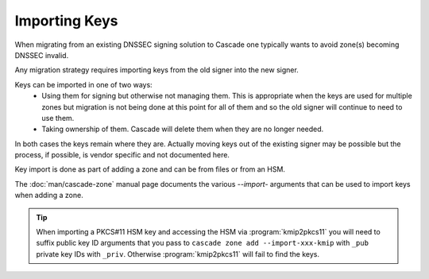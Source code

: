 Importing Keys
==============

When migrating from an existing DNSSEC signing solution to Cascade one typically wants to avoid zone(s) becoming DNSSEC invalid.

Any migration strategy requires importing keys from the old signer into the new signer.

Keys can be imported in one of two ways:
  - Using them for signing but otherwise not managing them. This is appropriate when the keys are used for multiple zones but migration is not being done at this point for all of them and so the old signer will continue to need to use them.
  - Taking ownership of them. Cascade will delete them when they are no longer needed.

In both cases the keys remain where they are. Actually moving keys out of the existing signer may be possible but the process, if possible, is vendor specific and not documented here.

Key import is done as part of adding a zone and can be from files or from an HSM.

The :doc:`man/cascade-zone` manual page documents the various `--import-` arguments that can be used to import keys when adding a zone.

.. Tip::

   When importing a PKCS#11 HSM key and accessing the HSM via :program:`kmip2pkcs11` you will need to suffix public key ID arguments that you pass to ``cascade zone add --import-xxx-kmip`` with ``_pub`` private key IDs with ``_priv``. Otherwise :program:`kmip2pkcs11` will fail to find the keys.

